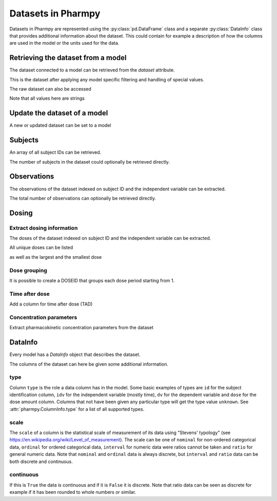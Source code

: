 ===================
Datasets in Pharmpy
===================

Datasets in Pharmpy are represented using the :py:class:`pd.DataFrame` class and a separate :py:class:`DataInfo` class that provides additional information about the dataset.
This could contain for example a description of how the columns are used in the model or the units used for the data.

.. math::

~~~~~~~~~~~~~~~~~~~~~~~~~~~~~~~~~~~
Retrieving the dataset from a model
~~~~~~~~~~~~~~~~~~~~~~~~~~~~~~~~~~~

The dataset connected to a model can be retrieved from the `dataset` attribute. 

.. jupyter-execute::
   :hide-output:
   :hide-code:

   from pathlib import Path
   path = Path('tests/testdata/nonmem/')

.. jupyter-execute::

   from pharmpy.modeling import read_model

   model = read_model(path / "pheno_real.mod")
   df = model.dataset
   df

This is the dataset after applying any model specific filtering and handling of special values.

The raw dataset can also be accessed

.. jupyter-execute::

   raw = model.read_raw_dataset()
   raw

Note that all values here are strings

.. jupyter-execute::

   raw.dtypes

~~~~~~~~~~~~~~~~~~~~~~~~~~~~~
Update the dataset of a model
~~~~~~~~~~~~~~~~~~~~~~~~~~~~~

A new or updated dataset can be set to a model

.. jupyter-execute::

   import numpy as np

   df['DV'] = np.log(df['DV'], where=(df['DV'] != 0))
   model.dataset = df 

~~~~~~~~
Subjects
~~~~~~~~

An array of all subject IDs can be retrieved.

.. jupyter-execute::

    from pharmpy.modeling import get_ids
    model = read_model(path / "pheno_real.mod")
    get_ids(model)

The number of subjects in the dataset could optionally be retrieved directly.

.. jupyter-execute::

    from pharmpy.modeling import get_number_of_individuals
    get_number_of_individuals(model)


~~~~~~~~~~~~
Observations
~~~~~~~~~~~~

The observations of the dataset indexed on subject ID and the independent variable can be extracted.

.. jupyter-execute::

    from pharmpy.modeling import get_observations
    get_observations(model)

The total number of observations can optionally be retrieved directly.

.. jupyter-execute::

    from pharmpy.modeling import get_number_of_observations
    get_number_of_observations(model)

~~~~~~
Dosing
~~~~~~

Extract dosing information
==========================

The doses of the dataset indexed on subject ID and the independent variable can be extracted.

.. jupyter-execute::

    from pharmpy.modeling import get_doses
    doses = get_doses(model)
    doses

All unique doses can be listed

.. jupyter-execute::

    doses.unique()

as well as the largest and the smallest dose

.. jupyter-execute::

    doses.min()

.. jupyter-execute::

    doses.max()

Dose grouping
=============

It is possible to create a DOSEID that groups each dose period starting from 1.

.. jupyter-execute::

    from pharmpy.modeling import get_doseid
    ser = get_doseid(model)
    ser

Time after dose
===============

Add a column for time after dose (TAD)

.. jupyter-execute::

    from pharmpy.modeling import add_time_after_dose
    add_time_after_dose(model)
    model.dataset['TAD']

Concentration parameters
========================

Extract pharmacokinetic concentration parameters from the dataset

.. jupyter-execute::

    from pharmpy.modeling import get_concentration_parameters_from_data
    get_concentration_parameters_from_data


~~~~~~~~
DataInfo
~~~~~~~~

Every model has a `DataInfo` object that describes the dataset.

.. jupyter-execute::

    model.datainfo

The columns of the dataset can here be given some additional information.

type
====

Column ``type`` is the role a data column has in the model. Some basic examples of types are ``id`` for the subject identification column, ``idv`` for the independent
variable (mostly time), ``dv`` for the dependent variable and ``dose`` for the dose amount column. Columns that not have been given any particular type
will get the type value ``unknown``. See :attr:`pharmpy.ColumnInfo.type` for a list of all supported types.

scale
=====

The ``scale`` of a column is the statistical scale of measurement of its data using "Stevens' typology" (see https://en.wikipedia.org/wiki/Level_of_measurement). The scale can be one of ``nominal`` for non-ordered categorical data, ``ordinal`` for ordered categorical data, ``interval`` for numeric data were ratios cannot be taken and ``ratio`` for general numeric data. Note that ``nominal`` and ``ordinal`` data is always discrete, but ``interval`` and ``ratio`` data can be both discrete and continuous.

continuous
==========

If this is ``True`` the data is continuous and if it is ``False`` it is discrete. Note that ratio data can be seen as discrete for example
if it has been rounded to whole numbers or similar.
